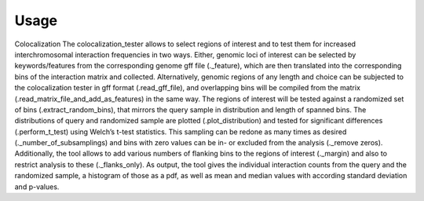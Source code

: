 =====
Usage
=====

Colocalization
The colocalization_tester allows to select regions of interest and to test them for increased interchromosomal interaction frequencies in two ways.  Either, genomic loci of interest can be selected by keywords/features from the corresponding genome gff file (._feature), which are then translated into the corresponding bins of the interaction matrix and collected. Alternatively, genomic regions of any length and choice can be subjected to the colocalization tester in gff format (.read_gff_file), and overlapping bins will be compiled from the matrix (.read_matrix_file_and_add_as_features) in the same way. The regions of interest will be tested against a randomized set of bins (.extract_random_bins), that mirrors the query sample in distribution and length of spanned bins. The distributions of query and randomized sample are plotted (.plot_distribution) and tested for significant differences (.perform_t_test) using Welch’s t-test statistics. This sampling can be redone as many times as desired (._number_of_subsamplings) and bins with zero values can be in- or excluded from the analysis (._remove zeros). Additionally, the tool allows to add various numbers of flanking bins to the regions of interest (._margin) and also to restrict analysis to these (._flanks_only). As output, the tool gives the individual interaction counts from the query and the randomized sample, a histogram of those as a pdf, as well as mean and median values with according standard deviation and p-values.
